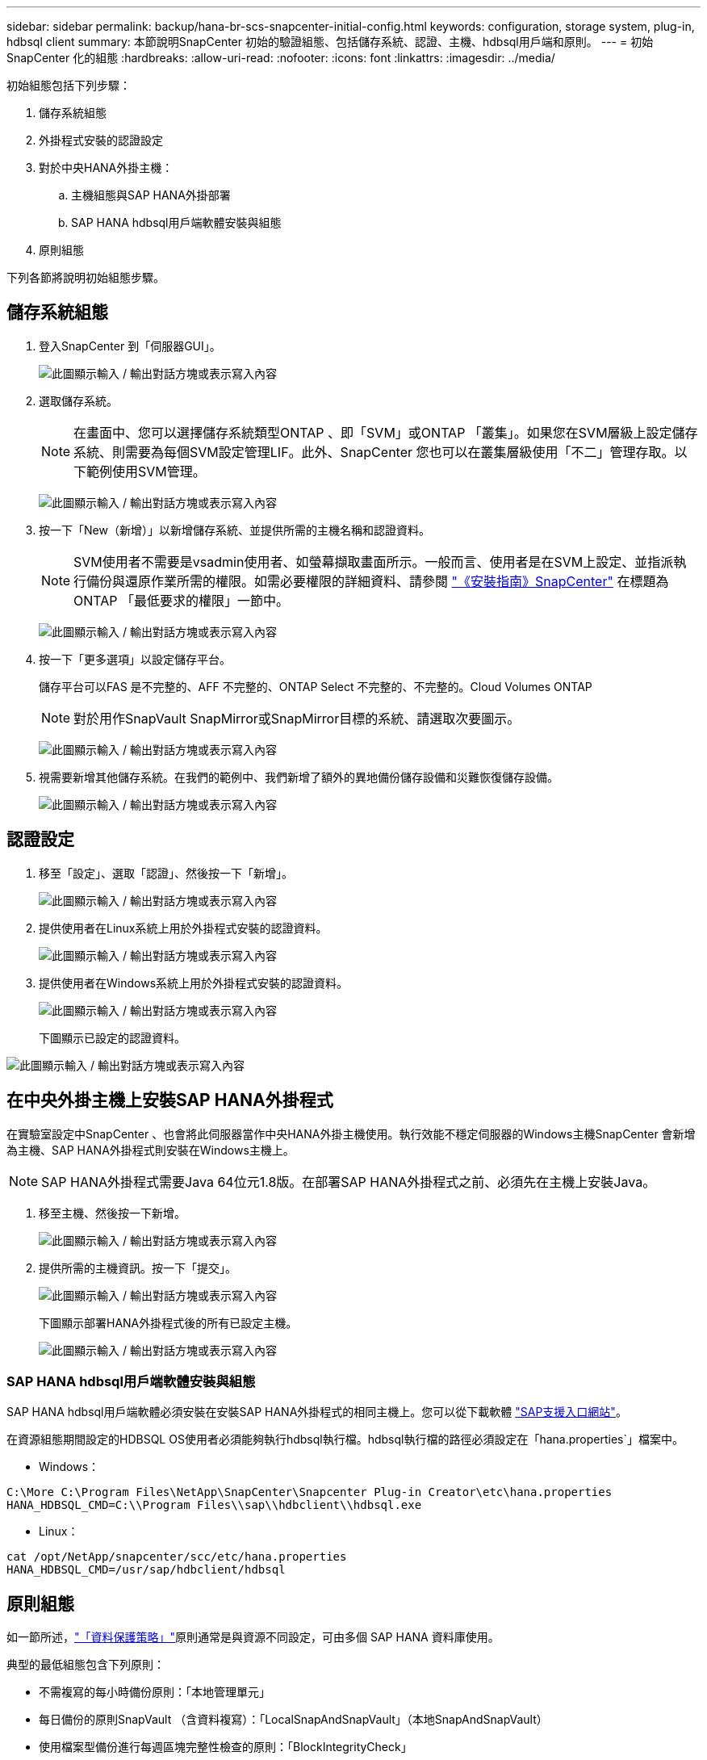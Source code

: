 ---
sidebar: sidebar 
permalink: backup/hana-br-scs-snapcenter-initial-config.html 
keywords: configuration, storage system, plug-in, hdbsql client 
summary: 本節說明SnapCenter 初始的驗證組態、包括儲存系統、認證、主機、hdbsql用戶端和原則。 
---
= 初始SnapCenter 化的組態
:hardbreaks:
:allow-uri-read: 
:nofooter: 
:icons: font
:linkattrs: 
:imagesdir: ../media/


[role="lead"]
初始組態包括下列步驟：

. 儲存系統組態
. 外掛程式安裝的認證設定
. 對於中央HANA外掛主機：
+
.. 主機組態與SAP HANA外掛部署
.. SAP HANA hdbsql用戶端軟體安裝與組態


. 原則組態


下列各節將說明初始組態步驟。



== 儲存系統組態

. 登入SnapCenter 到「伺服器GUI」。
+
image:saphana-br-scs-image23.png["此圖顯示輸入 / 輸出對話方塊或表示寫入內容"]

. 選取儲存系統。
+

NOTE: 在畫面中、您可以選擇儲存系統類型ONTAP 、即「SVM」或ONTAP 「叢集」。如果您在SVM層級上設定儲存系統、則需要為每個SVM設定管理LIF。此外、SnapCenter 您也可以在叢集層級使用「不二」管理存取。以下範例使用SVM管理。

+
image:saphana-br-scs-image24.png["此圖顯示輸入 / 輸出對話方塊或表示寫入內容"]

. 按一下「New（新增）」以新增儲存系統、並提供所需的主機名稱和認證資料。
+

NOTE: SVM使用者不需要是vsadmin使用者、如螢幕擷取畫面所示。一般而言、使用者是在SVM上設定、並指派執行備份與還原作業所需的權限。如需必要權限的詳細資料、請參閱 http://docs.netapp.com/ocsc-43/index.jsp?topic=%2Fcom.netapp.doc.ocsc-isg%2Fhome.html["《安裝指南》SnapCenter"^] 在標題為ONTAP 「最低要求的權限」一節中。

+
image:saphana-br-scs-image25.png["此圖顯示輸入 / 輸出對話方塊或表示寫入內容"]

. 按一下「更多選項」以設定儲存平台。
+
儲存平台可以FAS 是不完整的、AFF 不完整的、ONTAP Select 不完整的、不完整的。Cloud Volumes ONTAP

+

NOTE: 對於用作SnapVault SnapMirror或SnapMirror目標的系統、請選取次要圖示。

+
image:saphana-br-scs-image26.png["此圖顯示輸入 / 輸出對話方塊或表示寫入內容"]

. 視需要新增其他儲存系統。在我們的範例中、我們新增了額外的異地備份儲存設備和災難恢復儲存設備。
+
image:saphana-br-scs-image27.png["此圖顯示輸入 / 輸出對話方塊或表示寫入內容"]





== 認證設定

. 移至「設定」、選取「認證」、然後按一下「新增」。
+
image:saphana-br-scs-image28.png["此圖顯示輸入 / 輸出對話方塊或表示寫入內容"]

. 提供使用者在Linux系統上用於外掛程式安裝的認證資料。
+
image:saphana-br-scs-image29.png["此圖顯示輸入 / 輸出對話方塊或表示寫入內容"]

. 提供使用者在Windows系統上用於外掛程式安裝的認證資料。
+
image:saphana-br-scs-image30.png["此圖顯示輸入 / 輸出對話方塊或表示寫入內容"]

+
下圖顯示已設定的認證資料。



image:saphana-br-scs-image31.png["此圖顯示輸入 / 輸出對話方塊或表示寫入內容"]



== 在中央外掛主機上安裝SAP HANA外掛程式

在實驗室設定中SnapCenter 、也會將此伺服器當作中央HANA外掛主機使用。執行效能不穩定伺服器的Windows主機SnapCenter 會新增為主機、SAP HANA外掛程式則安裝在Windows主機上。


NOTE: SAP HANA外掛程式需要Java 64位元1.8版。在部署SAP HANA外掛程式之前、必須先在主機上安裝Java。

. 移至主機、然後按一下新增。
+
image:saphana-br-scs-image32.png["此圖顯示輸入 / 輸出對話方塊或表示寫入內容"]

. 提供所需的主機資訊。按一下「提交」。
+
image:saphana-br-scs-image33.png["此圖顯示輸入 / 輸出對話方塊或表示寫入內容"]

+
下圖顯示部署HANA外掛程式後的所有已設定主機。

+
image:saphana-br-scs-image34.png["此圖顯示輸入 / 輸出對話方塊或表示寫入內容"]





=== SAP HANA hdbsql用戶端軟體安裝與組態

SAP HANA hdbsql用戶端軟體必須安裝在安裝SAP HANA外掛程式的相同主機上。您可以從下載軟體 https://support.sap.com/en/index.html["SAP支援入口網站"^]。

在資源組態期間設定的HDBSQL OS使用者必須能夠執行hdbsql執行檔。hdbsql執行檔的路徑必須設定在「hana.properties`」檔案中。

* Windows：


....
C:\More C:\Program Files\NetApp\SnapCenter\Snapcenter Plug-in Creator\etc\hana.properties
HANA_HDBSQL_CMD=C:\\Program Files\\sap\\hdbclient\\hdbsql.exe
....
* Linux：


....
cat /opt/NetApp/snapcenter/scc/etc/hana.properties
HANA_HDBSQL_CMD=/usr/sap/hdbclient/hdbsql
....


== 原則組態

如一節所述，link:hana-br-scs-concepts-best-practices.html#data-protection-strategy["「資料保護策略」"]原則通常是與資源不同設定，可由多個 SAP HANA 資料庫使用。

典型的最低組態包含下列原則：

* 不需複寫的每小時備份原則：「本地管理單元」
* 每日備份的原則SnapVault （含資料複寫）：「LocalSnapAndSnapVault」（本地SnapAndSnapVault）
* 使用檔案型備份進行每週區塊完整性檢查的原則：「BlockIntegrityCheck」


以下各節將說明這三項原則的組態。



=== 每小時Snapshot備份原則

. 移至「設定」>「原則」、然後按一下「新增」。
+
image:saphana-br-scs-image35.png["此圖顯示輸入 / 輸出對話方塊或表示寫入內容"]

. 輸入原則名稱和說明。按一下「下一步」
+
image:saphana-br-scs-image36.png["此圖顯示輸入 / 輸出對話方塊或表示寫入內容"]

. 選取備份類型做為「Snapshot Based」（快照型）、然後選取「Hourly」（每小時）
+
image:saphana-br-scs-image37.png["此圖顯示輸入 / 輸出對話方塊或表示寫入內容"]

. 設定隨需備份的保留設定。
+
image:saphana-br-scs-image38.png["此圖顯示輸入 / 輸出對話方塊或表示寫入內容"]

. 設定排程備份的保留設定。
+
image:saphana-br-scs-image39.png["此圖顯示輸入 / 輸出對話方塊或表示寫入內容"]

. 設定複寫選項。在這種情況下、未SnapVault 選取任何更新功能。
+
image:saphana-br-scs-image40.png["此圖顯示輸入 / 輸出對話方塊或表示寫入內容"]

. 在「摘要」頁面上、按一下「完成」。
+
image:saphana-br-scs-image41.png["此圖顯示輸入 / 輸出對話方塊或表示寫入內容"]





=== 每日Snapshot備份與SnapVault 還原複寫的原則

. 移至「設定」>「原則」、然後按一下「新增」。
. 輸入原則名稱和說明。按一下「下一步」
+
image:saphana-br-scs-image42.png["此圖顯示輸入 / 輸出對話方塊或表示寫入內容"]

. 將備份類型設為「Snapshot Based（根據Snapshot）」、排程頻率設為「每日」。
+
image:saphana-br-scs-image43.png["此圖顯示輸入 / 輸出對話方塊或表示寫入內容"]

. 設定隨需備份的保留設定。
+
image:saphana-br-scs-image44.png["此圖顯示輸入 / 輸出對話方塊或表示寫入內容"]

. 設定排程備份的保留設定。
+
image:saphana-br-scs-image45.png["此圖顯示輸入 / 輸出對話方塊或表示寫入內容"]

. 建立本機Snapshot複本後、請選取「更新SnapVault 」。
+

NOTE: 次要原則標籤必須與儲存層資料保護組態中的SnapMirror標籤相同。請參閱一節link:hana-br-scs-resource-config-hana-database-backups.html#configuration-of-data-protection-to-off-site-backup-storage["「將資料保護組態設定為異地備份儲存設備。」"]

+
image:saphana-br-scs-image46.png["此圖顯示輸入 / 輸出對話方塊或表示寫入內容"]

. 在「摘要」頁面上、按一下「完成」。
+
image:saphana-br-scs-image47.png["此圖顯示輸入 / 輸出對話方塊或表示寫入內容"]





=== 每週區塊完整性檢查原則

. 移至「設定」>「原則」、然後按一下「新增」。
. 輸入原則名稱和說明。按一下「下一步」
+
image:saphana-br-scs-image48.png["此圖顯示輸入 / 輸出對話方塊或表示寫入內容"]

. 將備份類型設為「檔案型」、並將排程頻率設為「每週」。
+
image:saphana-br-scs-image49.png["此圖顯示輸入 / 輸出對話方塊或表示寫入內容"]

. 設定隨需備份的保留設定。
+
image:saphana-br-scs-image50.png["此圖顯示輸入 / 輸出對話方塊或表示寫入內容"]

. 設定排程備份的保留設定。
+
image:saphana-br-scs-image50.png["此圖顯示輸入 / 輸出對話方塊或表示寫入內容"]

. 在「摘要」頁面上、按一下「完成」。
+
image:saphana-br-scs-image51.png["此圖顯示輸入 / 輸出對話方塊或表示寫入內容"]

+
下圖顯示已設定原則的摘要。

+
image:saphana-br-scs-image52.png["此圖顯示輸入 / 輸出對話方塊或表示寫入內容"]


